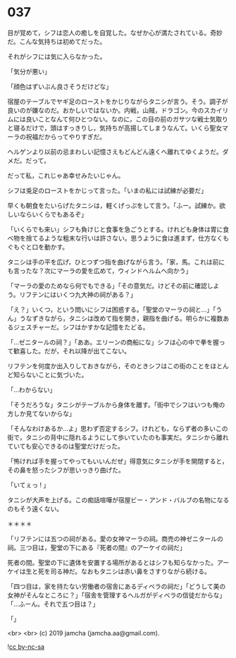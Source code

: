 #+OPTIONS: toc:nil
#+OPTIONS: -:nil
#+OPTIONS: ^:{}
 
* 037

  目が覚めて，シフは恋人の癒しを自覚した。なぜか心が満たされている。奇妙だ。こんな気持ちは初めてだった。

  それがシフには気に入らなかった。

  「気分が悪い」

  「顔色はずいぶん良さそうだけどな」

  宿屋のテーブルでヤギ足のローストをかじりながらタニシが言う。そう。調子が良いのが嫌なのだ。おかしいではないか。内戦，山賊，ドラゴン。今のスカイリムには良いことなんて何ひとつない。なのに，この目の前のガサツな戦士気取りと寝るだけで，頭はすっきりし，気持ちが高揚してしまうなんて。いくら聖女マーラの祝福だからってやりすぎだ。

  ヘルゲンより以前の忌まわしい記憶さえもどんどん遠くへ離れてゆくようだ。ダメだ。だって，

  だって私，これじゃあ幸せみたいじゃん。

  シフは兎足のローストをかじって言った。「いまの私には試練が必要だ」

  早くも朝食をたいらげたタニシは，軽くげっぷをして言う。「ふー。試練か。欲しいならいくらでもあるぞ」

  「いくらでも来い」シフも負けじと食事を急ごうとする。けれども身体は胃に食べ物を捨てるような粗末な行いは許さない。思うように食は進まず，仕方なくもぐもぐと口を動かす。

  タニシは手の平を広げ，ひとつずつ指を曲げながら言う。「家，馬。これは前にも言ったな？次にマーラの愛を広めて，ウィンドヘルムへ向かう」

  「マーラの愛のためなら何でもできる」「その意気だ。けどその前に確認しよう。リフテンにはいくつ九大神の祠がある？」

  「え？」いくつ，という問いにシフは困惑する。「聖堂のマーラの祠と…」「うん」うなずきながら，タニシは改めて指を開き，親指を曲げる。明らかに複数あるジェスチャーだ。シフはかすかな記憶をたどる。

  「…ゼニタールの祠？」「ああ。エリーンの商船にな」シフは心の中で拳を握って歓喜した。だが，それ以降が出てこない。

  リフテンを何度か出入りしておきながら，そのときシフはこの街のことをほとんど知らないことに気づいた。

  「…わからない」

  「そうだろうな」タニシがテーブルから身体を離す。「街中でシフはいつも俺の方しか見てないからな」

  「そんなわけあるか…よ」思わず否定するシフ。けれども，ならず者の多いこの街で，タニシの背中に隠れるようにして歩いていたのも事実だ。タニシから離れていても安心できるのは聖堂だけだった。

  「怖ければ手を握ってやってもいいんだぜ」得意気にタニシが手を開閉すると，その鼻を怒ったシフが思いっきり曲げた。

  「いてぇっ ! 」

  タニシが大声を上げる。この痴話喧嘩が宿屋ビー・アンド・バルブの名物になるのもそう遠くない。

  ＊＊＊＊

  「リフテンには五つの祠がある。愛の女神マーラの祠。商売の神ゼニタールの祠。三つ目は，聖堂の下にある『死者の間』のアーケイの祠だ」

  死者の間。聖堂の下に遺体を安置する場所があるとはシフも知らなかった。アーケイは生と死を司る神だ。なおもタニシは赤い鼻をさすりながら続ける。

  「四つ目は，家を持たない労働者の宿舎にあるディベラの祠だ」「どうして美の女神がそんなところに？」「宿舎を管理するヘルガがディベラの信徒だからな」「…ふーん。それで五つ目は？」

  「」

  <br>
  <br>
  (c) 2019 jamcha (jamcha.aa@gmail.com).

  ![[https://i.creativecommons.org/l/by-nc-sa/4.0/88x31.png][cc by-nc-sa]]
